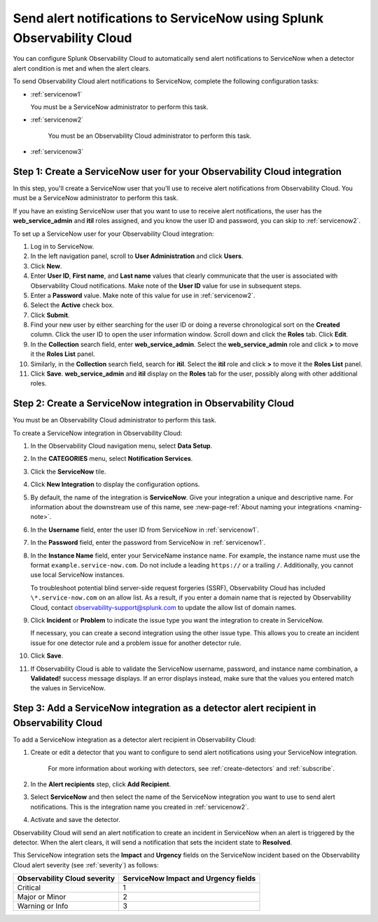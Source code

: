 .. _servicenow:


**************************************************************************
Send alert notifications to ServiceNow using Splunk Observability Cloud
**************************************************************************

You can configure Splunk Observability Cloud to automatically send alert notifications to ServiceNow when a detector alert condition is met and when the alert clears.

To send Observability Cloud alert notifications to ServiceNow, complete the following configuration tasks:

* :ref:`servicenow1`

  You must be a ServiceNow administrator to perform this task.

* :ref:`servicenow2`

   You must be an Observability Cloud administrator to perform this task.

* :ref:`servicenow3`


.. _servicenow1:

Step 1: Create a ServiceNow user for your Observability Cloud integration
=================================================================================

In this step, you'll create a ServiceNow user that you'll use to receive alert notifications from Observability Cloud. You must be a ServiceNow administrator to perform this task.

If you have an existing ServiceNow user that you want to use to receive alert notifications, the user has the :strong:`web_service_admin` and :strong:`itil` roles assigned, and you know the user ID and password, you can skip to :ref:`servicenow2`.

To set up a ServiceNow user for your Observability Cloud integration:

#. Log in to ServiceNow.

#. In the left navigation panel, scroll to :strong:`User Administration` and click :strong:`Users`.

#. Click :strong:`New`.

#. Enter :strong:`User ID`, :strong:`First name`, and :strong:`Last name` values that clearly communicate that the user is associated with Observability Cloud notifications. Make note of the :strong:`User ID` value for use in subsequent steps.

#. Enter a :strong:`Password` value. Make note of this value for use in :ref:`servicenow2`.

#. Select the :strong:`Active` check box.

#. Click :strong:`Submit`.

#. Find your new user by either searching for the user ID or doing a reverse chronological sort on the :strong:`Created` column. Click the user ID to open the user information window. Scroll down and click the :strong:`Roles` tab. Click :strong:`Edit`.

#. In the :strong:`Collection` search field, enter :strong:`web_service_admin`. Select the :strong:`web_service_admin` role and click :strong:`>` to move it the :strong:`Roles List` panel.

#. Similarly, in the :strong:`Collection` search field, search for :strong:`itil`. Select the :strong:`itil` role and click :strong:`>` to move it the :strong:`Roles List` panel.

#. Click :strong:`Save`. :strong:`web_service_admin` and :strong:`itil` display on the :strong:`Roles` tab for the user, possibly along with other additional roles.


.. _servicenow2:

Step 2: Create a ServiceNow integration in Observability Cloud
=================================================================================

You must be an Observability Cloud administrator to perform this task.

To create a ServiceNow integration in Observability Cloud:

#. In the Observability Cloud navigation menu, select :strong:`Data Setup`.

#. In the :strong:`CATEGORIES` menu, select :strong:`Notification Services`.

#. Click the :strong:`ServiceNow` tile.

#. Click :strong:`New Integration` to display the configuration options.

#. By default, the name of the integration is :strong:`ServiceNow`. Give your integration a unique and descriptive name. For information about the downstream use of this name, see :new-page-ref:`About naming your integrations <naming-note>`.

#. In the :strong:`Username` field, enter the user ID from ServiceNow in :ref:`servicenow1`.

#. In the :strong:`Password` field, enter the password from ServiceNow in :ref:`servicenow1`.

#. In the :strong:`Instance Name` field, enter your ServiceName instance name. For example, the instance name must use the format ``example.service-now.com``. Do not include a leading ``https://`` or a trailing ``/``. Additionally, you cannot use local ServiceNow instances.

   To troubleshoot potential blind server-side request forgeries (SSRF), Observability Cloud has included ``\*.service-now.com`` on an allow list. As a result, if you enter a domain name that is rejected by Observability Cloud, contact observability-support@splunk.com to update the allow list of domain names.

#. Click :strong:`Incident` or :strong:`Problem` to indicate the issue type you want the integration to create in ServiceNow.

   If necessary, you can create a second integration using the other issue type. This allows you to create an incident issue for one detector rule and a problem issue for another detector rule.

#. Click :strong:`Save`.

#. If Observability Cloud is able to validate the ServiceNow username, password, and instance name combination, a :strong:`Validated!` success message displays. If an error displays instead, make sure that the values you entered match the values in ServiceNow.


.. _servicenow3:

Step 3: Add a ServiceNow integration as a detector alert recipient in Observability Cloud
=================================================================================================

..
  once the detector docs are migrated - this step may be covered in those docs and can be removed from these docs. below link to :ref:`detectors` and :ref:`receiving-notifications` instead once docs are migrated

To add a ServiceNow integration as a detector alert recipient in Observability Cloud:

#. Create or edit a detector that you want to configure to send alert notifications using your ServiceNow integration.

    For more information about working with detectors, see :ref:`create-detectors` and :ref:`subscribe`.

#. In the :strong:`Alert recipients` step, click :strong:`Add Recipient`.

#. Select :strong:`ServiceNow` and then select the name of the ServiceNow integration you want to use to send alert notifications. This is the integration name you created in :ref:`servicenow2`.

#. Activate and save the detector.

Observability Cloud will send an alert notification to create an incident in ServiceNow when an alert is triggered by the detector. When the alert clears, it will send a notification that sets the incident state to :strong:`Resolved`.

This ServiceNow integration sets the :strong:`Impact` and :strong:`Urgency` fields on the ServiceNow incident based on the Observability Cloud alert severity (see :ref:`severity`) as follows:

.. list-table::
   :header-rows: 1

   * - :strong:`Observability Cloud severity`
     - :strong:`ServiceNow Impact and Urgency fields`

   * - Critical
     - 1

   * - Major or Minor
     - 2

   * - Warning or Info
     - 3
